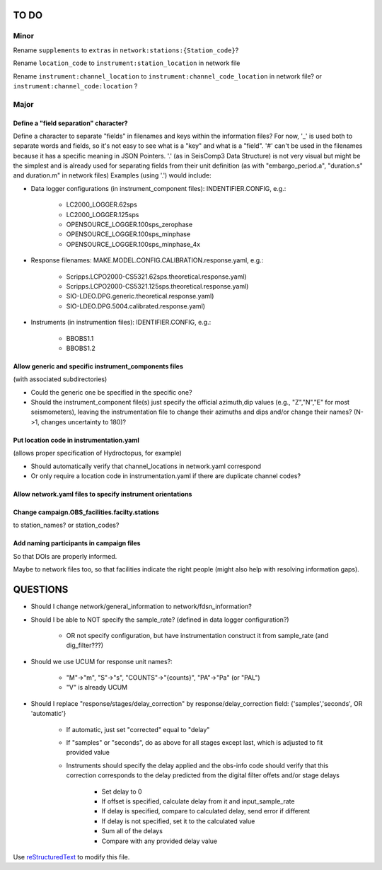 TO DO
======================

Minor
______

Rename ``supplements`` to ``extras`` in ``network:stations:{Station_code}``?

Rename ``location_code`` to ``instrument:station_location`` in network file

Rename ``instrument:channel_location`` to ``instrument:channel_code_location`` in network file?
or  ``instrument:channel_code:location`` ?

Major
______

Define a "field separation" character?
------------------------------------------------------------

Define a character to separate "fields" in filenames and keys within the information files?
For now, '_' is used both to separate words and fields, so it's not easy to see what is a "key"
and what is a "field".  '#' can't be used in the filenames because it has a specific
meaning in JSON Pointers.  '.' (as in SeisComp3 Data Structure) is not very visual
but might be the simplest and is already used for separating fields from their unit definition
(as with "embargo_period.a", "duration.s" and duration.m" in network files)
Examples (using '.') would include:

- Data logger configurations (in instrument_component files): INDENTIFIER.CONFIG, e.g.:

    - LC2000_LOGGER.62sps
    
    - LC2000_LOGGER.125sps
    
    - OPENSOURCE_LOGGER.100sps_zerophase
    
    - OPENSOURCE_LOGGER.100sps_minphase

    - OPENSOURCE_LOGGER.100sps_minphase_4x

- Response filenames: MAKE.MODEL.CONFIG.CALIBRATION.response.yaml, e.g.:

    - Scripps.LCPO2000-CS5321.62sps.theoretical.response.yaml)
    
    - Scripps.LCPO2000-CS5321.125sps.theoretical.response.yaml)
    
    - SIO-LDEO.DPG.generic.theoretical.response.yaml)
    
    - SIO-LDEO.DPG.5004.calibrated.response.yaml)
    
- Instruments (in instrumention files):  IDENTIFIER.CONFIG, e.g.:

    - BBOBS1.1
    
    - BBOBS1.2
    
Allow generic and specific instrument_components files
------------------------------------------------------------

(with associated subdirectories)

- Could the generic one be specified in the specific one? 
        
- Should the instrument_component file(s) just specify the official     
  azimuth,dip values (e.g., "Z","N","E" for most seismometers), leaving
  the instrumentation file to change their azimuths and dips and/or
  change their names? (N->1, changes uncertainty to 180)? 
          
Put location code in instrumentation.yaml
------------------------------------------------------------

(allows proper specification of Hydroctopus, for example)

- Should automatically verify that channel_locations in network.yaml correspond
        
- Or only require a location code in instrumentation.yaml if there are duplicate channel codes?

Allow network.yaml files to specify instrument orientations
------------------------------------------------------------

Change campaign.OBS_facilities.facilty.stations
------------------------------------------------------------

to station_names? or station_codes?

Add naming participants in campaign files
------------------------------------------------------------

So that DOIs are properly informed.

Maybe to network files too, so that facilities indicate the right people (might also help with resolving information gaps).

QUESTIONS    
======================

- Should I change network/general_information to network/fdsn_information?

- Should I be able to NOT specify the sample_rate?  (defined in data logger configuration?)

    - OR not specify configuration, but have instrumentation construct it from sample_rate (and dig_filter???)

- Should we use UCUM for response unit names?:

    - "M"->"m", "S"->"s", "COUNTS"->"{counts}", "PA"->"Pa" (or "PAL")
    
    - "V" is already UCUM

- Should I replace "response/stages/delay_correction" by response/delay_correction field: {'samples','seconds', OR 'automatic'}

    - If automatic, just set "corrected" equal to "delay"

    - If "samples" or "seconds", do as above for all stages except last, which is adjusted to fit provided value

    - Instruments should specify the delay applied and the obs-info code
      should verify that this correction corresponds to the delay predicted
      from the digital filter offets and/or stage delays
      
            - Set delay to 0
            
            - If offset is specified, calculate delay from it and input_sample_rate
            
            - If delay is specified, compare to calculated delay, send error if different
            
            - If delay is not specified, set it to the calculated value
            
            - Sum all of the delays
            
            - Compare with any provided delay value


Use `reStructuredText
<http://docutils.sourceforge.net/rst.html>`_ to modify this file.
